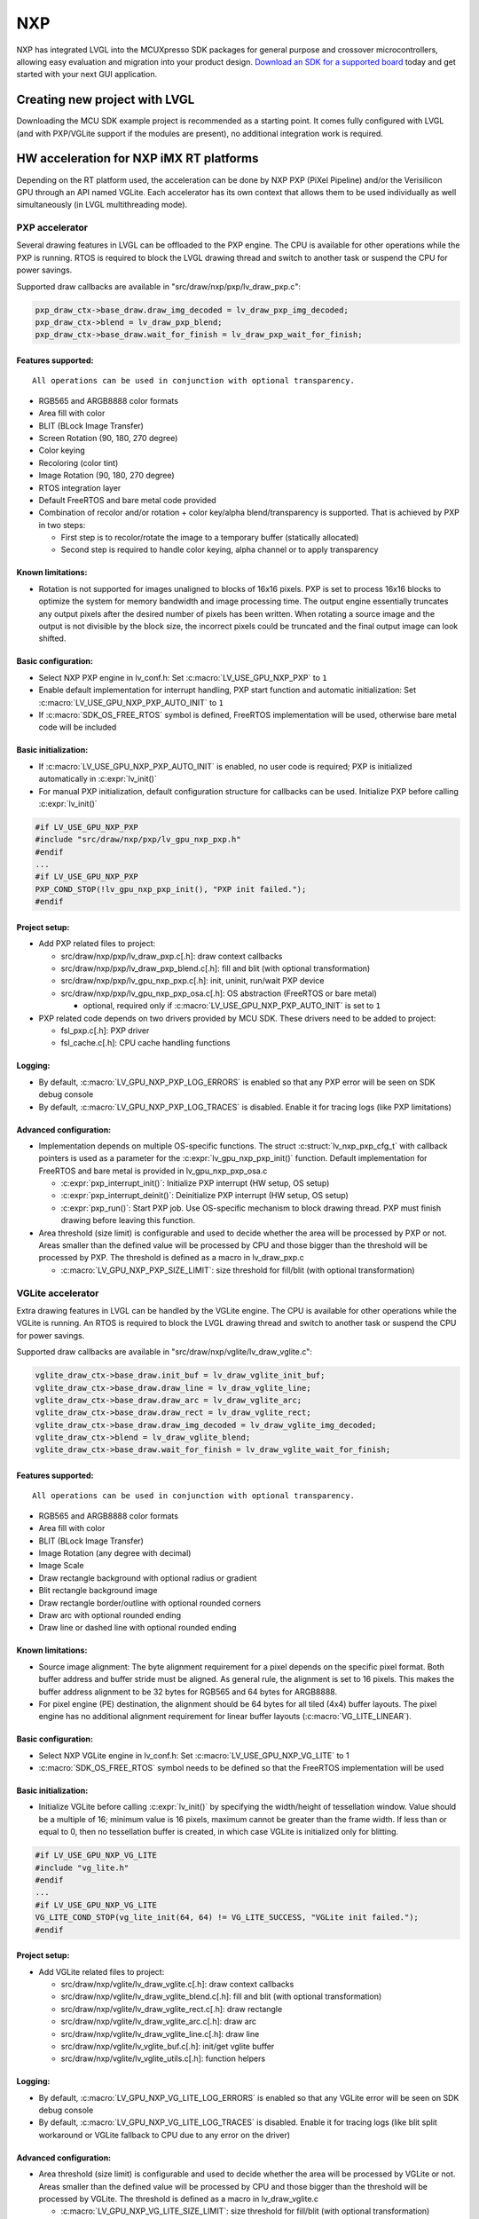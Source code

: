 ===
NXP
===

NXP has integrated LVGL into the MCUXpresso SDK packages for general
purpose and crossover microcontrollers, allowing easy evaluation and
migration into your product design. `Download an SDK for a supported
board <https://www.nxp.com/design/software/embedded-software/littlevgl-open-source-graphics-library:LITTLEVGL-OPEN-SOURCE-GRAPHICS-LIBRARY?&tid=vanLITTLEVGL-OPEN-SOURCE-GRAPHICS-LIBRARY>`__
today and get started with your next GUI application.


Creating new project with LVGL
------------------------------

Downloading the MCU SDK example project is recommended as a starting
point. It comes fully configured with LVGL (and with PXP/VGLite support
if the modules are present), no additional integration work is required.


HW acceleration for NXP iMX RT platforms
----------------------------------------

Depending on the RT platform used, the acceleration can be done by NXP
PXP (PiXel Pipeline) and/or the Verisilicon GPU through an API named
VGLite. Each accelerator has its own context that allows them to be used
individually as well simultaneously (in LVGL multithreading mode).


PXP accelerator
~~~~~~~~~~~~~~~

Several drawing features in LVGL can be offloaded to the PXP engine. The
CPU is available for other operations while the PXP is running. RTOS is
required to block the LVGL drawing thread and switch to another task or
suspend the CPU for power savings.

Supported draw callbacks are available in "src/draw/nxp/pxp/lv_draw_pxp.c":

.. code:: c

    pxp_draw_ctx->base_draw.draw_img_decoded = lv_draw_pxp_img_decoded;
    pxp_draw_ctx->blend = lv_draw_pxp_blend;
    pxp_draw_ctx->base_draw.wait_for_finish = lv_draw_pxp_wait_for_finish;


Features supported:
^^^^^^^^^^^^^^^^^^^

::

   All operations can be used in conjunction with optional transparency.

-  RGB565 and ARGB8888 color formats

-  Area fill with color

-  BLIT (BLock Image Transfer)

-  Screen Rotation (90, 180, 270 degree)

-  Color keying

-  Recoloring (color tint)

-  Image Rotation (90, 180, 270 degree)

-  RTOS integration layer

-  Default FreeRTOS and bare metal code provided

-  Combination of recolor and/or rotation + color key/alpha
   blend/transparency is supported. That is achieved by PXP in two
   steps:

   -  First step is to recolor/rotate the image to a temporary buffer
      (statically allocated)
   -  Second step is required to handle color keying, alpha channel or
      to apply transparency


Known limitations:
^^^^^^^^^^^^^^^^^^

-  Rotation is not supported for images unaligned to blocks of 16x16
   pixels. PXP is set to process 16x16 blocks to optimize the system for
   memory bandwidth and image processing time. The output engine
   essentially truncates any output pixels after the desired number of
   pixels has been written. When rotating a source image and the output
   is not divisible by the block size, the incorrect pixels could be
   truncated and the final output image can look shifted.


Basic configuration:
^^^^^^^^^^^^^^^^^^^^

-  Select NXP PXP engine in lv_conf.h: Set :c:macro:`LV_USE_GPU_NXP_PXP` to ``1``
-  Enable default implementation for interrupt handling, PXP start
   function and automatic initialization: Set
   :c:macro:`LV_USE_GPU_NXP_PXP_AUTO_INIT` to ``1``
-  If :c:macro:`SDK_OS_FREE_RTOS` symbol is defined, FreeRTOS implementation
   will be used, otherwise bare metal code will be included


Basic initialization:
^^^^^^^^^^^^^^^^^^^^^

-  If :c:macro:`LV_USE_GPU_NXP_PXP_AUTO_INIT` is enabled, no user code is
   required; PXP is initialized automatically in :c:expr:`lv_init()`
-  For manual PXP initialization, default configuration structure for
   callbacks can be used. Initialize PXP before calling :c:expr:`lv_init()`

.. code:: c

    #if LV_USE_GPU_NXP_PXP
    #include "src/draw/nxp/pxp/lv_gpu_nxp_pxp.h"
    #endif
    ...
    #if LV_USE_GPU_NXP_PXP
    PXP_COND_STOP(!lv_gpu_nxp_pxp_init(), "PXP init failed.");
    #endif


Project setup:
^^^^^^^^^^^^^^

-  Add PXP related files to project:

   -  src/draw/nxp/pxp/lv_draw_pxp.c[.h]: draw context callbacks
   -  src/draw/nxp/pxp/lv_draw_pxp_blend.c[.h]: fill and blit (with
      optional transformation)
   -  src/draw/nxp/pxp/lv_gpu_nxp_pxp.c[.h]: init, uninit, run/wait PXP
      device
   -  src/draw/nxp/pxp/lv_gpu_nxp_pxp_osa.c[.h]: OS abstraction
      (FreeRTOS or bare metal)

      -  optional, required only if :c:macro:`LV_USE_GPU_NXP_PXP_AUTO_INIT` is
         set to ``1``

-  PXP related code depends on two drivers provided by MCU SDK. These
   drivers need to be added to project:

   -  fsl_pxp.c[.h]: PXP driver
   -  fsl_cache.c[.h]: CPU cache handling functions


Logging:
^^^^^^^^

-  By default, :c:macro:`LV_GPU_NXP_PXP_LOG_ERRORS` is enabled so that any PXP
   error will be seen on SDK debug console
-  By default, :c:macro:`LV_GPU_NXP_PXP_LOG_TRACES` is disabled. Enable it for
   tracing logs (like PXP limitations)


Advanced configuration:
^^^^^^^^^^^^^^^^^^^^^^^

-  Implementation depends on multiple OS-specific functions. The struct
   :c:struct:`lv_nxp_pxp_cfg_t` with callback pointers is used as a parameter
   for the :c:expr:`lv_gpu_nxp_pxp_init()` function. Default implementation
   for FreeRTOS and bare metal is provided in lv_gpu_nxp_pxp_osa.c

   -  :c:expr:`pxp_interrupt_init()`: Initialize PXP interrupt (HW setup, OS
      setup)
   -  :c:expr:`pxp_interrupt_deinit()`: Deinitialize PXP interrupt (HW setup,
      OS setup)
   -  :c:expr:`pxp_run()`: Start PXP job. Use OS-specific mechanism to block
      drawing thread. PXP must finish drawing before leaving this
      function.

-  Area threshold (size limit) is configurable and used to decide
   whether the area will be processed by PXP or not. Areas smaller than
   the defined value will be processed by CPU and those bigger than the
   threshold will be processed by PXP. The threshold is defined as a
   macro in lv_draw_pxp.c

   -  :c:macro:`LV_GPU_NXP_PXP_SIZE_LIMIT`: size threshold for fill/blit (with
      optional transformation)


VGLite accelerator
~~~~~~~~~~~~~~~~~~

Extra drawing features in LVGL can be handled by the VGLite engine. The
CPU is available for other operations while the VGLite is running. An
RTOS is required to block the LVGL drawing thread and switch to another
task or suspend the CPU for power savings.

Supported draw callbacks are available in "src/draw/nxp/vglite/lv_draw_vglite.c":

.. code:: c

    vglite_draw_ctx->base_draw.init_buf = lv_draw_vglite_init_buf;
    vglite_draw_ctx->base_draw.draw_line = lv_draw_vglite_line;
    vglite_draw_ctx->base_draw.draw_arc = lv_draw_vglite_arc;
    vglite_draw_ctx->base_draw.draw_rect = lv_draw_vglite_rect;
    vglite_draw_ctx->base_draw.draw_img_decoded = lv_draw_vglite_img_decoded;
    vglite_draw_ctx->blend = lv_draw_vglite_blend;
    vglite_draw_ctx->base_draw.wait_for_finish = lv_draw_vglite_wait_for_finish;

.. _features-supported-1:


Features supported:
^^^^^^^^^^^^^^^^^^^

::

   All operations can be used in conjunction with optional transparency.

-  RGB565 and ARGB8888 color formats
-  Area fill with color
-  BLIT (BLock Image Transfer)
-  Image Rotation (any degree with decimal)
-  Image Scale
-  Draw rectangle background with optional radius or gradient
-  Blit rectangle background image
-  Draw rectangle border/outline with optional rounded corners
-  Draw arc with optional rounded ending
-  Draw line or dashed line with optional rounded ending

.. _known-limitations-1:


Known limitations:
^^^^^^^^^^^^^^^^^^

-  Source image alignment: The byte alignment requirement for a pixel
   depends on the specific pixel format. Both buffer address and buffer
   stride must be aligned. As general rule, the alignment is set to 16
   pixels. This makes the buffer address alignment to be 32 bytes for
   RGB565 and 64 bytes for ARGB8888.
-  For pixel engine (PE) destination, the alignment should be 64 bytes
   for all tiled (4x4) buffer layouts. The pixel engine has no
   additional alignment requirement for linear buffer layouts
   (:c:macro:`VG_LITE_LINEAR`).

.. _basic-configuration-1:


Basic configuration:
^^^^^^^^^^^^^^^^^^^^

-  Select NXP VGLite engine in lv_conf.h: Set :c:macro:`LV_USE_GPU_NXP_VG_LITE`
   to 1
-  :c:macro:`SDK_OS_FREE_RTOS` symbol needs to be defined so that the FreeRTOS
   implementation will be used

.. _basic-initialization-1:

Basic initialization:
^^^^^^^^^^^^^^^^^^^^^

-  Initialize VGLite before calling :c:expr:`lv_init()` by specifying the
   width/height of tessellation window. Value should be a multiple of
   16; minimum value is 16 pixels, maximum cannot be greater than the
   frame width. If less than or equal to 0, then no tessellation buffer
   is created, in which case VGLite is initialized only for blitting.

.. code:: c

    #if LV_USE_GPU_NXP_VG_LITE
    #include "vg_lite.h"
    #endif
    ...
    #if LV_USE_GPU_NXP_VG_LITE
    VG_LITE_COND_STOP(vg_lite_init(64, 64) != VG_LITE_SUCCESS, "VGLite init failed.");
    #endif

.. _project-setup-1:

Project setup:
^^^^^^^^^^^^^^

-  Add VGLite related files to project:

   -  src/draw/nxp/vglite/lv_draw_vglite.c[.h]: draw context callbacks
   -  src/draw/nxp/vglite/lv_draw_vglite_blend.c[.h]: fill and blit
      (with optional transformation)
   -  src/draw/nxp/vglite/lv_draw_vglite_rect.c[.h]: draw rectangle
   -  src/draw/nxp/vglite/lv_draw_vglite_arc.c[.h]: draw arc
   -  src/draw/nxp/vglite/lv_draw_vglite_line.c[.h]: draw line
   -  src/draw/nxp/vglite/lv_vglite_buf.c[.h]: init/get vglite buffer
   -  src/draw/nxp/vglite/lv_vglite_utils.c[.h]: function helpers

.. _logging-1:

Logging:
^^^^^^^^

-  By default, :c:macro:`LV_GPU_NXP_VG_LITE_LOG_ERRORS` is enabled so that any
   VGLite error will be seen on SDK debug console
-  By default, :c:macro:`LV_GPU_NXP_VG_LITE_LOG_TRACES` is disabled. Enable it
   for tracing logs (like blit split workaround or VGLite fallback to
   CPU due to any error on the driver)

.. _advanced-configuration-1:

Advanced configuration:
^^^^^^^^^^^^^^^^^^^^^^^

-  Area threshold (size limit) is configurable and used to decide
   whether the area will be processed by VGLite or not. Areas smaller
   than the defined value will be processed by CPU and those bigger than
   the threshold will be processed by VGLite. The threshold is defined
   as a macro in lv_draw_vglite.c

   -  :c:macro:`LV_GPU_NXP_VG_LITE_SIZE_LIMIT`: size threshold for fill/blit
      (with optional transformation)
